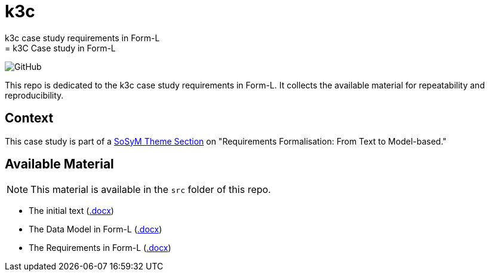 # k3c
k3c case study requirements in Form-L 
= k3C Case study in Form-L
:favicon: images/cocovad-logo.png
:version: 1.0
// icons for GitHub
ifdef::env-github[]
:tip-caption: :bulb:
:note-caption: :information_source:
:important-caption: :heavy_exclamation_mark:
:caution-caption: :fire:
:warning-caption: :warning:
endif::[]
//-------------------------------------

:cocovad: https://github.com/CoCoVaD/website[CoCoVaD chair]
:cfp: https://www.sosym.org/theme_sections/cfp/cfp-SoSyM-TS-Requirements-Formalisation-2023.pdf

//------------------------------------ Badges --------
:baseURL: https://github.com/CoCoVaD/k3c
//image:{baseURL}/actions/workflows/main.yml/badge.svg[Deployed] 
image:https://img.shields.io/github/license/:jmbruel/:https://github.com/CoCoVaD/k3c[GitHub]
//------------------------------------ Badges --------

This repo is dedicated to the k3c case study requirements in Form-L.
It collects the available material for repeatability and reproducibility.

== Context

This case study is part of a link:{cfp}[SoSyM Theme Section] on "Requirements Formalisation: From Text to Model-based."

== Available Material

NOTE: This material is available in the `src` folder of this repo.

- The initial text (link:src/k3_initial_requirements.docx[.docx])
- The Data Model in Form-L (link:src/k3classes.docx[.docx])
- The Requirements in Form-L (link:src/k3requirements.docx[.docx])